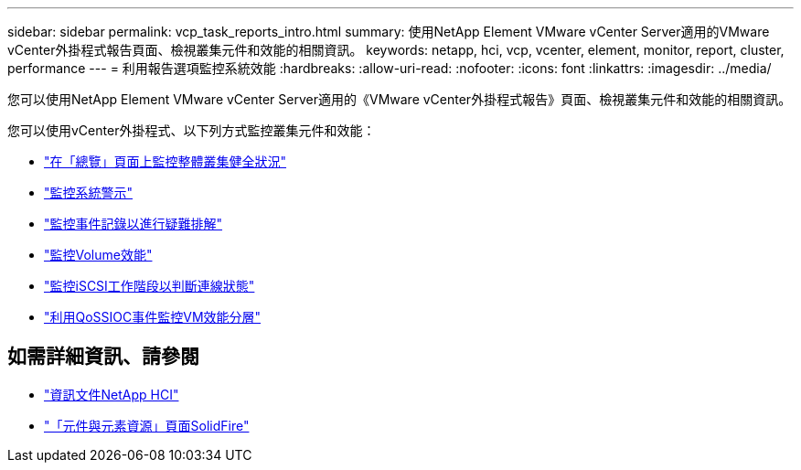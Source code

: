 ---
sidebar: sidebar 
permalink: vcp_task_reports_intro.html 
summary: 使用NetApp Element VMware vCenter Server適用的VMware vCenter外掛程式報告頁面、檢視叢集元件和效能的相關資訊。 
keywords: netapp, hci, vcp, vcenter, element, monitor, report, cluster, performance 
---
= 利用報告選項監控系統效能
:hardbreaks:
:allow-uri-read: 
:nofooter: 
:icons: font
:linkattrs: 
:imagesdir: ../media/


[role="lead"]
您可以使用NetApp Element VMware vCenter Server適用的《VMware vCenter外掛程式報告》頁面、檢視叢集元件和效能的相關資訊。

您可以使用vCenter外掛程式、以下列方式監控叢集元件和效能：

* link:vcp_task_reports_overview.html["在「總覽」頁面上監控整體叢集健全狀況"]
* link:vcp_task_reports_alerts.html["監控系統警示"]
* link:vcp_task_reports_event_logs.html["監控事件記錄以進行疑難排解"]
* link:vcp_task_reports_volume_performance.html["監控Volume效能"]
* link:vcp_task_reports_iscsi.html["監控iSCSI工作階段以判斷連線狀態"]
* link:vcp_task_reports_qossioc.html["利用QoSSIOC事件監控VM效能分層"]




== 如需詳細資訊、請參閱

* https://docs.netapp.com/us-en/hci/index.html["資訊文件NetApp HCI"^]
* https://www.netapp.com/data-storage/solidfire/documentation["「元件與元素資源」頁面SolidFire"^]

